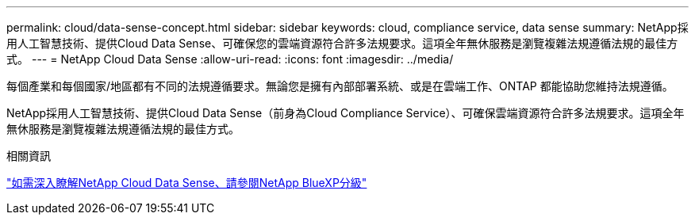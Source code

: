 ---
permalink: cloud/data-sense-concept.html 
sidebar: sidebar 
keywords: cloud, compliance service, data sense 
summary: NetApp採用人工智慧技術、提供Cloud Data Sense、可確保您的雲端資源符合許多法規要求。這項全年無休服務是瀏覽複雜法規遵循法規的最佳方式。 
---
= NetApp Cloud Data Sense
:allow-uri-read: 
:icons: font
:imagesdir: ../media/


[role="lead"]
每個產業和每個國家/地區都有不同的法規遵循要求。無論您是擁有內部部署系統、或是在雲端工作、ONTAP 都能協助您維持法規遵循。

NetApp採用人工智慧技術、提供Cloud Data Sense（前身為Cloud Compliance Service）、可確保雲端資源符合許多法規要求。這項全年無休服務是瀏覽複雜法規遵循法規的最佳方式。

.相關資訊
https://cloud.netapp.com/netapp-cloud-data-sense["如需深入瞭解NetApp Cloud Data Sense、請參閱NetApp BlueXP分級"]
